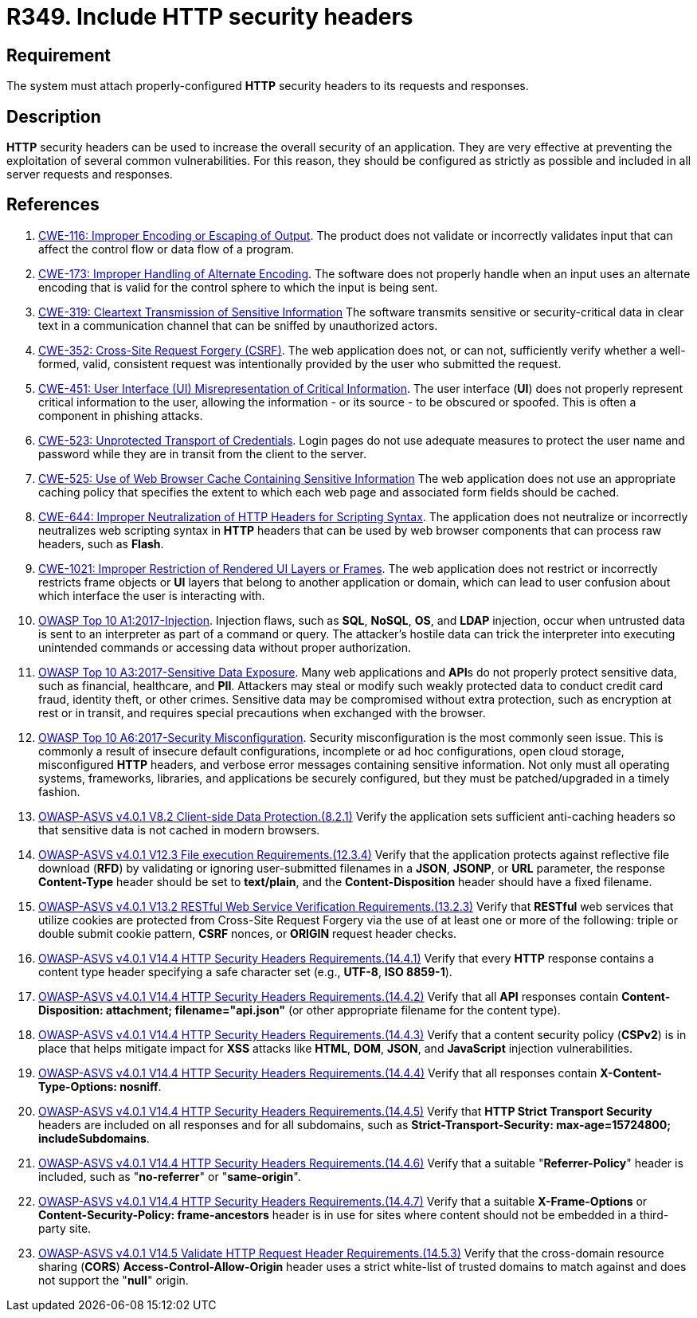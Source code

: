 :slug: rules/349/
:category: architecture
:description: This requirement establishes the importance of properly configuring HTTP security headers.
:keywords: HTTP, Security, Header, Configuration, ASVS, CWE, Rules, Ethical Hacking, Pentesting
:rules: yes

= R349. Include HTTP security headers

== Requirement

The system must attach properly-configured *HTTP* security headers to its
requests and responses.

== Description

*HTTP* security headers can be used to increase the overall security of an
application.
They are very effective at preventing the exploitation of several common
vulnerabilities.
For this reason, they should be configured as strictly as possible and included
in all server requests and responses.

== References

. [[r1]] link:https://cwe.mitre.org/data/definitions/116.html[CWE-116: Improper Encoding or Escaping of Output].
The product does not validate or incorrectly validates input that can affect
the control flow or data flow of a program.

. [[r2]] link:https://cwe.mitre.org/data/definitions/173.html[CWE-173: Improper Handling of Alternate Encoding].
The software does not properly handle when an input uses an alternate encoding
that is valid for the control sphere to which the input is being sent.

. [[r3]] link:https://cwe.mitre.org/data/definitions/319.html[CWE-319: Cleartext Transmission of Sensitive Information]
The software transmits sensitive or security-critical data in clear text in a
communication channel that can be sniffed by unauthorized actors.

. [[r4]] link:https://cwe.mitre.org/data/definitions/352.html[CWE-352: Cross-Site Request Forgery (CSRF)].
The web application does not, or can not, sufficiently verify whether a
well-formed, valid, consistent request was intentionally provided by the user
who submitted the request.

. [[r5]] link:https://cwe.mitre.org/data/definitions/451.html[CWE-451: User Interface (UI) Misrepresentation of Critical Information].
The user interface (*UI*) does not properly represent critical information to
the user,
allowing the information - or its source - to be obscured or spoofed.
This is often a component in phishing attacks.

. [[r6]] link:https://cwe.mitre.org/data/definitions/523.html[CWE-523: Unprotected Transport of Credentials].
Login pages do not use adequate measures to protect the user name and password
while they are in transit from the client to the server.

. [[r7]] link:https://cwe.mitre.org/data/definitions/525.html[CWE-525: Use of Web Browser Cache Containing Sensitive Information]
The web application does not use an appropriate caching policy that specifies
the extent to which each web page and associated form fields should be cached.

. [[r8]] link:https://cwe.mitre.org/data/definitions/644.html[CWE-644: Improper Neutralization of HTTP Headers for Scripting Syntax].
The application does not neutralize or incorrectly neutralizes web scripting
syntax in *HTTP* headers that can be used by web browser components that can
process raw headers, such as *Flash*.

. [[r9]] link:https://cwe.mitre.org/data/definitions/1021.html[CWE-1021: Improper Restriction of Rendered UI Layers or Frames].
The web application does not restrict or incorrectly restricts frame objects or
*UI* layers that belong to another application or domain,
which can lead to user confusion about which interface the user is interacting
with.

. [[r10]] link:https://owasp.org/www-project-top-ten/OWASP_Top_Ten_2017/Top_10-2017_A1-Injection[OWASP Top 10 A1:2017-Injection].
Injection flaws, such as **SQL**, **NoSQL**, **OS**, and *LDAP* injection,
occur when untrusted data is sent to an interpreter as part of a command or
query.
The attacker’s hostile data can trick the interpreter into executing unintended
commands or accessing data without proper authorization.

. [[r11]] link:https://owasp.org/www-project-top-ten/OWASP_Top_Ten_2017/Top_10-2017_A3-Sensitive_Data_Exposure[OWASP Top 10 A3:2017-Sensitive Data Exposure].
Many web applications and **API**s do not properly protect sensitive data,
such as financial, healthcare, and *PII*.
Attackers may steal or modify such weakly protected data to conduct credit card
fraud, identity theft, or other crimes.
Sensitive data may be compromised without extra protection,
such as encryption at rest or in transit, and requires special precautions when
exchanged with the browser.

. [[r12]] link:https://owasp.org/www-project-top-ten/OWASP_Top_Ten_2017/Top_10-2017_A6-Security_Misconfiguration[OWASP Top 10 A6:2017-Security Misconfiguration].
Security misconfiguration is the most commonly seen issue.
This is commonly a result of insecure default configurations,
incomplete or ad hoc configurations, open cloud storage,
misconfigured *HTTP* headers,
and verbose error messages containing sensitive information.
Not only must all operating systems, frameworks, libraries, and applications be
securely configured, but they must be patched/upgraded in a timely fashion.

. [[r13]] link:https://owasp.org/www-project-application-security-verification-standard/[OWASP-ASVS v4.0.1
V8.2 Client-side Data Protection.(8.2.1)]
Verify the application sets sufficient anti-caching headers so that sensitive
data is not cached in modern browsers.

. [[r14]] link:https://owasp.org/www-project-application-security-verification-standard/[OWASP-ASVS v4.0.1
V12.3 File execution Requirements.(12.3.4)]
Verify that the application protects against reflective file download (*RFD*)
by validating or ignoring user-submitted filenames in a *JSON*, *JSONP*,
or *URL* parameter,
the response **Content-Type** header should be set to **text/plain**,
and the **Content-Disposition** header should have a fixed filename.

. [[r15]] link:https://owasp.org/www-project-application-security-verification-standard/[OWASP-ASVS v4.0.1
V13.2 RESTful Web Service Verification Requirements.(13.2.3)]
Verify that *RESTful* web services that utilize cookies are protected from
Cross-Site Request Forgery via the use of at least one or more of the
following: triple or double submit cookie pattern, *CSRF* nonces, or *ORIGIN*
request header checks.

. [[r16]] link:https://owasp.org/www-project-application-security-verification-standard/[OWASP-ASVS v4.0.1
V14.4 HTTP Security Headers Requirements.(14.4.1)]
Verify that every *HTTP* response contains a content type header specifying a
safe character set (e.g., *UTF-8*, **ISO 8859-1**).

. [[r17]] link:https://owasp.org/www-project-application-security-verification-standard/[OWASP-ASVS v4.0.1
V14.4 HTTP Security Headers Requirements.(14.4.2)]
Verify that all *API* responses contain
**Content-Disposition: attachment; filename="api.json"**
(or other appropriate filename for the content type).

. [[r18]] link:https://owasp.org/www-project-application-security-verification-standard/[OWASP-ASVS v4.0.1
V14.4 HTTP Security Headers Requirements.(14.4.3)]
Verify that a content security policy (*CSPv2*) is in place that helps mitigate
impact for *XSS* attacks like *HTML*, *DOM*, *JSON*, and *JavaScript* injection
vulnerabilities.

. [[r19]] link:https://owasp.org/www-project-application-security-verification-standard/[OWASP-ASVS v4.0.1
V14.4 HTTP Security Headers Requirements.(14.4.4)]
Verify that all responses contain **X-Content-Type-Options: nosniff**.

. [[r20]] link:https://owasp.org/www-project-application-security-verification-standard/[OWASP-ASVS v4.0.1
V14.4 HTTP Security Headers Requirements.(14.4.5)]
Verify that **HTTP Strict Transport Security** headers are included on all
responses and for all subdomains,
such as **Strict-Transport-Security: max-age=15724800; includeSubdomains**.

. [[r21]] link:https://owasp.org/www-project-application-security-verification-standard/[OWASP-ASVS v4.0.1
V14.4 HTTP Security Headers Requirements.(14.4.6)]
Verify that a suitable "**Referrer-Policy**" header is included,
such as "**no-referrer**" or "**same-origin**".

. [[r22]] link:https://owasp.org/www-project-application-security-verification-standard/[OWASP-ASVS v4.0.1
V14.4 HTTP Security Headers Requirements.(14.4.7)]
Verify that a suitable *X-Frame-Options* or
**Content-Security-Policy: frame-ancestors** header is in use for sites where
content should not be embedded in a third-party site.

. [[r23]] link:https://owasp.org/www-project-application-security-verification-standard/[OWASP-ASVS v4.0.1
V14.5 Validate HTTP Request Header Requirements.(14.5.3)]
Verify that the cross-domain resource sharing (*CORS*)
*Access-Control-Allow-Origin* header uses a strict white-list of trusted
domains to match against and does not support the "**null**" origin.
